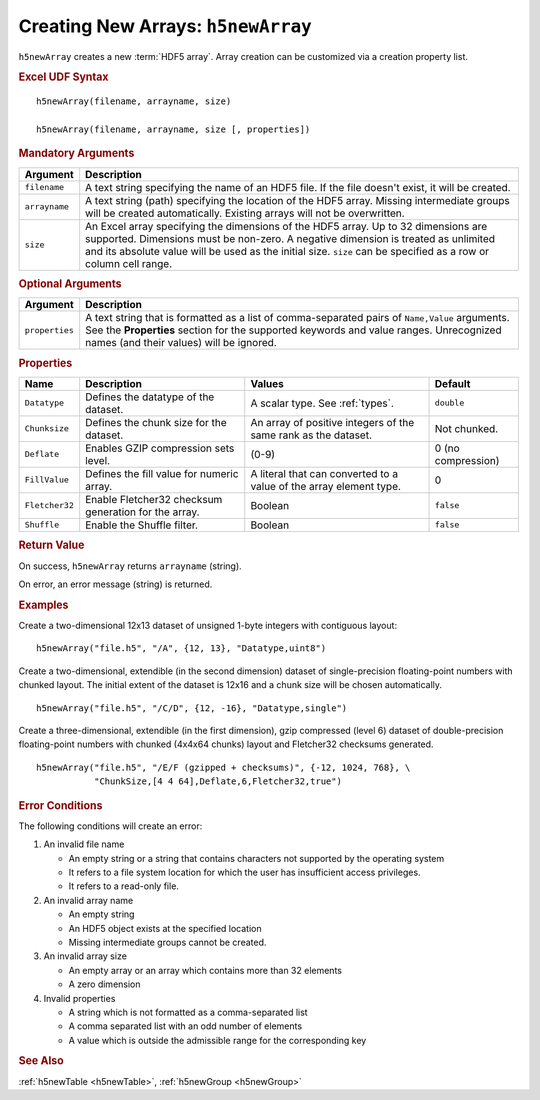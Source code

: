 
.. _h5newArray:

Creating New Arrays: ``h5newArray``
-----------------------------------

``h5newArray`` creates a new :term:`HDF5 array`. Array creation can be
customized via a creation property list.


.. rubric:: Excel UDF Syntax

::

  h5newArray(filename, arrayname, size)

  h5newArray(filename, arrayname, size [, properties])

 
.. rubric:: Mandatory Arguments

.. tabularcolumns::
   |p{0.2\textwidth}|p{0.7\textwidth}|

+-------------+---------------------------------------------------------------+
|Argument     |Description                                                    |
+=============+===============================================================+
|``filename`` |A text string specifying the name of an HDF5 file. If the file |
|             |doesn't exist, it will be created.                             |
+-------------+---------------------------------------------------------------+
|``arrayname``|A text string (path) specifying the location of the HDF5 array.|
|             |Missing intermediate groups will be created automatically.     |
|             |Existing arrays will not be overwritten.                       | 
+-------------+---------------------------------------------------------------+
|``size``     |An Excel array specifying the dimensions of the HDF5 array.    |
|             |Up to 32 dimensions are supported. Dimensions must be non-zero.|
|             |A negative dimension is treated as unlimited and its absolute  |
|             |value will be used as the initial size. ``size`` can be        |
|             |specified as a row or column cell range.                       |
+-------------+---------------------------------------------------------------+


.. rubric:: Optional Arguments

.. tabularcolumns::
   |p{0.2\textwidth}|p{0.7\textwidth}|
   
+---------------+-------------------------------------------------------------+
|Argument       |Description                                                  |
+===============+=============================================================+
|``properties`` |A text string that is formatted as a list of comma-separated |
|               |pairs of ``Name,Value`` arguments. See the **Properties**    |
|               |section for the supported keywords and value ranges.         |
|               |Unrecognized names (and their values) will be ignored.       |
+---------------+-------------------------------------------------------------+


.. rubric:: Properties

.. tabularcolumns::
   |p{0.15\textwidth}|p{0.3\textwidth}|p{0.3\textwidth}|p{0.15\textwidth}|
   
+--------------+---------------------------+--------------------+-------------+
|Name          |Description                |Values              |   Default   |
+==============+===========================+====================+=============+
|``Datatype``  |Defines the datatype of the|A scalar type.      | ``double``  |
|              |dataset.                   |See :ref:`types`.   |             |
+--------------+---------------------------+--------------------+-------------+
|``Chunksize`` |Defines the chunk size for |An array of         |Not chunked. |
|              |the dataset.               |positive integers   |             |
|              |                           |of the same rank    |             |
|              |                           |as the dataset.     |             |
+--------------+---------------------------+--------------------+-------------+   
|``Deflate``   |Enables GZIP compression   | (0-9)              |0 (no        |
|              |sets level.                |                    |compression) |
+--------------+---------------------------+--------------------+-------------+   
|``FillValue`` |Defines the fill value for |A literal that can  |0            |
|              |numeric array.             |converted to a value|             |
|              |                           |of the array element|             |
|              |                           |type.               |             |
+--------------+---------------------------+--------------------+-------------+   
|``Fletcher32``|Enable Fletcher32 checksum |Boolean             |``false``    |
|              |generation for the array.  |                    |             |
+--------------+---------------------------+--------------------+-------------+   
|``Shuffle``   |Enable the Shuffle filter. |Boolean             |``false``    |
+--------------+---------------------------+--------------------+-------------+   


.. rubric:: Return Value

On success, ``h5newArray`` returns ``arrayname`` (string).

On error, an error message (string) is returned.


.. rubric:: Examples

Create a two-dimensional 12x13 dataset of unsigned 1-byte integers with
contiguous layout:

::

   h5newArray("file.h5", "/A", {12, 13}, "Datatype,uint8")
   

Create a two-dimensional, extendible (in the second dimension) dataset of
single-precision floating-point numbers with chunked layout. The initial
extent of the dataset is 12x16 and a chunk size will be chosen automatically.

::

   h5newArray("file.h5", "/C/D", {12, -16}, "Datatype,single")


Create a three-dimensional, extendible (in the first dimension), gzip compressed
(level 6) dataset of double-precision floating-point numbers with chunked
(4x4x64 chunks) layout and Fletcher32 checksums generated.

::

   h5newArray("file.h5", "/E/F (gzipped + checksums)", {-12, 1024, 768}, \
              "ChunkSize,[4 4 64],Deflate,6,Fletcher32,true")


.. rubric:: Error Conditions
	    
The following conditions will create an error:

1. An invalid file name
   
   * An empty string or a string that contains characters not supported by
     the operating system
   * It refers to a file system location for which the user has insufficient
     access privileges.
   * It refers to a read-only file.
     
2. An invalid array name
   
   * An empty string
   * An HDF5 object exists at the specified location
   * Missing intermediate groups cannot be created.

3. An invalid array size

   * An empty array or an array which contains more than 32 elements
   * A zero dimension

4. Invalid properties

   * A string which is not formatted as a comma-separated list
   * A comma separated list with an odd number of elements
   * A value which is outside the admissible range for the corresponding key

.. rubric:: See Also

:ref:`h5newTable <h5newTable>`, :ref:`h5newGroup <h5newGroup>`
